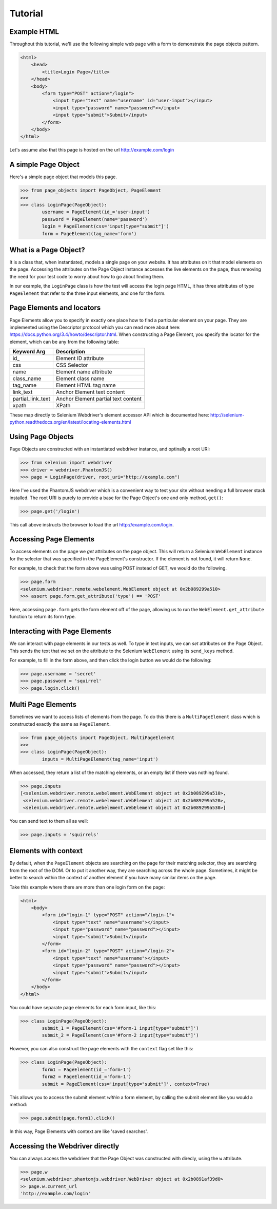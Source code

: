 Tutorial
========

Example HTML
------------
Throughout this tutorial, we'll use the following simple web page with a form to
demonstrate the page objects pattern.

.. code-block:: html

    <html>
        <head>
            <title>Login Page</title>
        </head>
        <body>
            <form type="POST" action="/login">
                <input type="text" name="username" id="user-input"></input>
                <input type="password" name="password"></input>
                <input type="submit">Submit</input>
            </form>
        </body>
    </html>


Let's assume also that this page is hosted on the url http://example.com/login


A simple Page Object
--------------------

Here's a simple page object that models this page.

.. code-block:: python

    >>> from page_objects import PageObject, PageElement
    >>>
    >>> class LoginPage(PageObject):
            username = PageElement(id_='user-input')
            password = PageElement(name='password')
            login = PageElement(css='input[type="submit"]')
            form = PageElement(tag_name='form')


What is a Page Object?
----------------------

It is a class that, when instantiated, models a single page on your website.
It has attributes on it that model elements on the page. Accessing the attributes
on the Page Object instance accesses the live elements on the page, thus removing
the need for your test code to worry about how to go about finding them.

In our example, the ``LoginPage`` class is how the test will access the login page
HTML, it has three attributes of type ``PageElement`` that refer to the three
input elements, and one for the form.

Page Elements and locators
--------------------------

Page Elements allow you to specify in exactly one place how to find a particular
element on your page. They are implemented using the Descriptor protocol which
you can read more about here: https://docs.python.org/3.4/howto/descriptor.html.
When constructing a Page Element, you specify the locator for the element, which
can be any from the following table:

+--------------------+--------------------------------------+
| Keyword Arg        | Description                          |
+====================+======================================+
| id_                | Element ID attribute                 |
+--------------------+--------------------------------------+
| css                | CSS Selector                         |
+--------------------+--------------------------------------+
| name               | Element name attribute               |
+--------------------+--------------------------------------+
| class_name         | Element class name                   |
+--------------------+--------------------------------------+
| tag_name           | Element HTML tag name                |
+--------------------+--------------------------------------+
| link_text          | Anchor Element text content          |
+--------------------+--------------------------------------+
| partial_link_text  | Anchor Element partial text content  |
+--------------------+--------------------------------------+
| xpath              | XPath                                |
+--------------------+--------------------------------------+

These map directly to Selenium Webdriver's element accessor API which is documented
here: http://selenium-python.readthedocs.org/en/latest/locating-elements.html


Using Page Objects
------------------

Page Objects are constructed with an instantiated webdriver instance, and
optinally a root URI:


.. code-block:: python

    >>> from selenium import webdriver
    >>> driver = webdriver.PhantomJS()
    >>> page = LoginPage(driver, root_uri="http://example.com")


Here I've used the PhantomJS webdriver which is a convenient way to test your
site without needing a full browser stack installed.  The root URI is purely
to provide a base for the Page Object's one and only method, ``get()``:


.. code-block:: python

    >>> page.get('/login')


This call above instructs the browser to load the url http://example.com/login.


Accessing Page Elements
------------------------

To access elements on the page we *get* attributes on the page object. This will
return a Selenium ``WebElement`` instance for the selector that was specified
in the PageElement's constructor.  If the element is not found, it will return
``None``.

For example, to check that the form above was using POST instead of GET, we would
do the following.

.. code-block:: python

    >>> page.form
    <selenium.webdriver.remote.webelement.WebElement object at 0x2b089299a510>
    >>> assert page.form.get_attribute('type') == 'POST'


Here, accessing ``page.form`` gets the form element off of the page, allowing us
to run the ``WebElement.get_attribute`` function to return its form type.


Interacting with Page Elements
------------------------------

We can interact with page elements in our tests as well. To type in text inputs,
we can *set* attributes on the Page Object. This sends the text that we set on the
attribute to the Selenium ``WebElement`` using its ``send_keys`` method.

For example, to fill in the form above, and then click the login button we would do
the following:

.. code-block:: python

    >>> page.username = 'secret'
    >>> page.password = 'squirrel'
    >>> page.login.click()


Multi Page Elements
-------------------

Sometimes we want to access lists of elements from the page. To do this there is
a ``MultiPageElement`` class which is constructed exactly the same as ``PageElement``.

.. code-block:: python

    >>> from page_objects import PageObject, MultiPageElement
    >>>
    >>> class LoginPage(PageObject):
            inputs = MultiPageElement(tag_name='input')


When accessed, they return a list of the matching elements, or an empty list if there
was nothing found.


.. code-block:: python

    >>> page.inputs
    [<selenium.webdriver.remote.webelement.WebElement object at 0x2b089299a510>,
     <selenium.webdriver.remote.webelement.WebElement object at 0x2b089299a520>,
     <selenium.webdriver.remote.webelement.WebElement object at 0x2b089299a530>]


You can send text to them all as well:

.. code-block:: python

    >>> page.inputs = 'squirrels'


Elements with context
---------------------

By default, when the ``PageElement`` objects are searching on the page for their matching
selector, they are searching from the root of the DOM. Or to put it another way, they
are searching across the whole page. Sometimes, it might be better to search within
the context of another element if you have many similar items on the page.

Take this example where there are more than one login form on the page:

.. code-block:: html

    <html>
        <body>
            <form id="login-1" type="POST" action="/login-1">
                <input type="text" name="username"></input>
                <input type="password" name="password"></input>
                <input type="submit">Submit</input>
            </form>
            <form id="login-2" type="POST" action="/login-2">
                <input type="text" name="username"></input>
                <input type="password" name="password"></input>
                <input type="submit">Submit</input>
            </form>
        </body>
    </html>


You could have separate page elements for each form input, like this:

.. code-block:: python

    >>> class LoginPage(PageObject):
            submit_1 = PageElement(css='#form-1 input[type="submit"]')
            submit_2 = PageElement(css='#form-2 input[type="submit"]')


However, you can also construct the page elements with the ``context`` flag set like this:

.. code-block:: python

    >>> class LoginPage(PageObject):
            form1 = PageElement(id_='form-1')
            form2 = PageElement(id_='form-1')
            submit = PageElement(css='input[type="submit"]', context=True)


This allows you to access the submit element *within* a form element, by calling
the submit element like you would a method:

.. code-block:: python

    >>> page.submit(page.form1).click()


In this way, Page Elements with context are like 'saved searches'.


Accessing the Webdriver directly
--------------------------------

You can always access the webdriver that the Page Object was constructed with
direcly, using the ``w`` attribute.

.. code-block:: python

    >>> page.w
    <selenium.webdriver.phantomjs.webdriver.WebDriver object at 0x2b0891af39d0>
    >> page.w.current_url
    'http://example.com/login'
